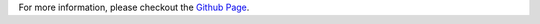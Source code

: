 For more information, please checkout the `Github Page <https://github.com/raphiz/seriesbutler>`_.


